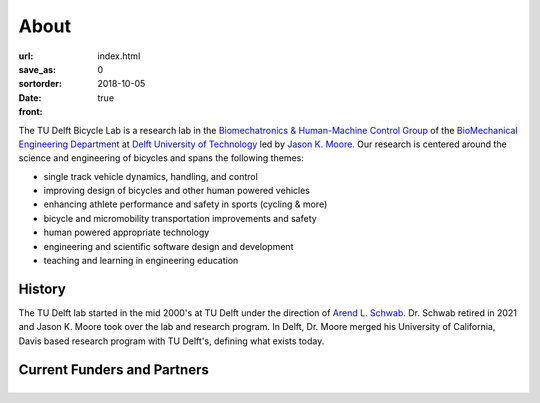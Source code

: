 =====
About
=====

:url:
:save_as: index.html
:sortorder: 0
:date: 2018-10-05
:front: true

The TU Delft Bicycle Lab is a research lab in the `Biomechatronics &
Human-Machine Control Group`_ of the `BioMechanical Engineering Department`_ at
`Delft University of Technology`_ led by `Jason K. Moore`_. Our research is
centered around the science and engineering of bicycles and spans the following
themes:

- single track vehicle dynamics, handling, and control
- improving design of bicycles and other human powered vehicles
- enhancing athlete performance and safety in sports (cycling & more)
- bicycle and micromobility transportation improvements and safety
- human powered appropriate technology
- engineering and scientific software design and development
- teaching and learning in engineering education

History
=======

The TU Delft lab started in the mid 2000's at TU Delft under the direction of
`Arend L. Schwab`_. Dr. Schwab retired in 2021 and Jason K. Moore took over the
lab and research program. In Delft, Dr. Moore merged his University of
California, Davis based research program with TU Delft's, defining what exists
today.

Current Funders and Partners
============================

.. list-table::
   :class: borderless
   :align: center
   :width: 100%

   * - .. image:: https://objects-us-east-1.dream.io/mechmotum/logo-gazelle.png
          :width: 100%
          :target: https://www.gazellebikes.com
     - .. image:: https://objects-us-east-1.dream.io/mechmotum/logo-bosch-ebike.jpg
          :width: 100%
          :target: https://www.bosch-ebike.com
     - .. image:: https://objects-us-east-1.dream.io/mechmotum/czi-logo.png
          :width: 100%
          :target: https://chanzuckerberg.com
     - .. image:: https://objects-us-east-1.dream.io/mechmotum/logo-team-dsm.jpg
          :width: 100%
          :target: https://www.team-dsm.com

.. _Biomechatronics & Human-Machine Control Group: https://www.tudelft.nl/en/3me/about/departments/biomechanical-engineering/research/biomechatronics-human-machine-control/
.. _BioMechanical Engineering Department: https://www.tudelft.nl/en/3me/about/departments/biomechanical-engineering
.. _Delft University of Technology: https://www.tudelft.nl
.. _Jason K. Moore: https://www.moorepants.info
.. _Arend L. Schwab: http://bicycle.tudelft.nl/schwab/
